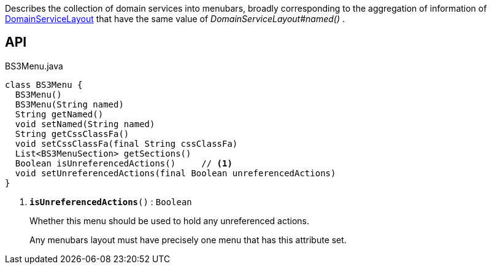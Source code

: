 :Notice: Licensed to the Apache Software Foundation (ASF) under one or more contributor license agreements. See the NOTICE file distributed with this work for additional information regarding copyright ownership. The ASF licenses this file to you under the Apache License, Version 2.0 (the "License"); you may not use this file except in compliance with the License. You may obtain a copy of the License at. http://www.apache.org/licenses/LICENSE-2.0 . Unless required by applicable law or agreed to in writing, software distributed under the License is distributed on an "AS IS" BASIS, WITHOUT WARRANTIES OR  CONDITIONS OF ANY KIND, either express or implied. See the License for the specific language governing permissions and limitations under the License.

Describes the collection of domain services into menubars, broadly corresponding to the aggregation of information of xref:system:generated:index/applib/annotation/DomainServiceLayout.adoc[DomainServiceLayout] that have the same value of _DomainServiceLayout#named()_ .

== API

.BS3Menu.java
[source,java]
----
class BS3Menu {
  BS3Menu()
  BS3Menu(String named)
  String getNamed()
  void setNamed(String named)
  String getCssClassFa()
  void setCssClassFa(final String cssClassFa)
  List<BS3MenuSection> getSections()
  Boolean isUnreferencedActions()     // <.>
  void setUnreferencedActions(final Boolean unreferencedActions)
}
----

<.> `[teal]#*isUnreferencedActions*#()` : `Boolean`
+
--
Whether this menu should be used to hold any unreferenced actions.

Any menubars layout must have precisely one menu that has this attribute set.
--


